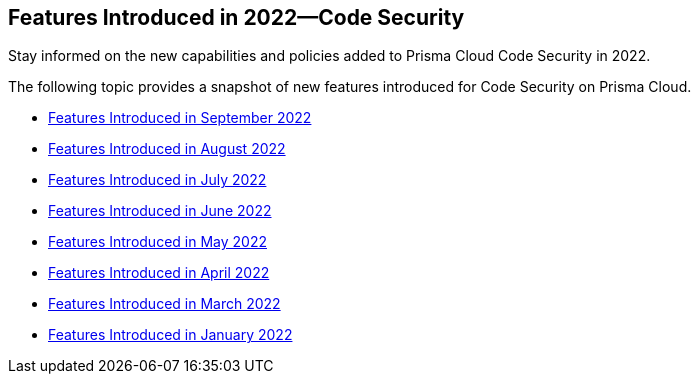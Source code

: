 [#id01df77d0-dec1-4c6c-8aaa-815f5a5cbabb]
== Features Introduced in 2022—Code Security

Stay informed on the new capabilities and policies added to Prisma Cloud Code Security in 2022.

The following topic provides a snapshot of new features introduced for Code Security on Prisma Cloud.

* xref:features-introduced-in-code-security-september-2022.adoc#id0c994ba4-e03a-42bf-8b07-72cc0f08db25[Features Introduced in September 2022]
* xref:features-introduced-in-code-security-august-2022.adoc#idad4ab395-0da8-46b1-a29e-9e06b2219184[Features Introduced in August 2022]
* xref:features-introduced-in-code-security-july-2022.adoc#id6d2d94b3-7d22-42a2-9fe2-5f8c69972987[Features Introduced in July 2022]
* xref:features-introduced-in-code-security-june-2022.adoc#idbaf738d9-3fa8-41f7-8e32-e985be62c251[Features Introduced in June 2022]
* xref:features-introduced-in-code-security-may-2022.adoc#id57cbbadc-6b3b-43ff-97cb-e5729df984e5[Features Introduced in May 2022]
* xref:features-introduced-in-code-security-april-2022.adoc#idbaf738d9-3fa8-41f7-8e32-e985be62c251[Features Introduced in April 2022]
* xref:features-introduced-in-code-security-march-2022.adoc#id671245e2-b0ac-410a-9bdd-f6e1a4e33f62[Features Introduced in March 2022]
* xref:features-introduced-in-code-security-january-2022.adoc#id3a42ca5e-63c8-4309-95d2-2120c0492737[Features Introduced in January 2022]
